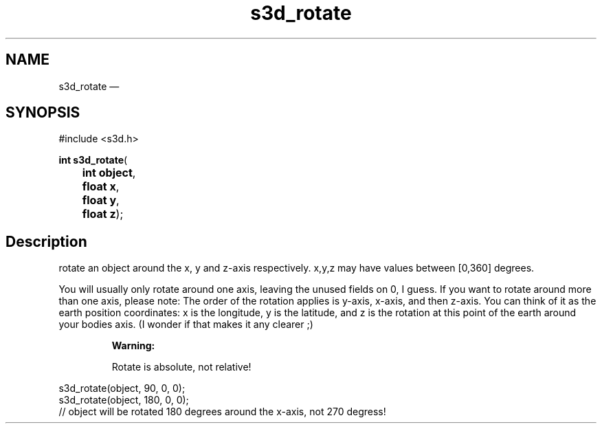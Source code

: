 .TH "s3d_rotate" "3" 
.SH "NAME" 
s3d_rotate \(em  
.SH "SYNOPSIS" 
.PP 
.nf 
#include <s3d.h> 
.sp 1 
\fBint \fBs3d_rotate\fP\fR( 
\fB	int \fBobject\fR\fR, 
\fB	float \fBx\fR\fR, 
\fB	float \fBy\fR\fR, 
\fB	float \fBz\fR\fR); 
.fi 
.SH "Description" 
.PP 
rotate an object around the x, y and z-axis respectively. x,y,z may have values between [0,360] degrees. 
.PP 
You will usually only rotate around one axis, leaving the unused fields on 0, I guess. If you want to rotate around more than one axis, please note: The order of the rotation applies is y-axis, x-axis, and then z-axis. You can think of it as the earth position coordinates: x is the longitude, y is the latitude, and z is the rotation at this point of the earth around your bodies axis. (I wonder if that makes it any clearer ;) 
.PP 
.RS 
\fBWarning:   
.PP 
Rotate is absolute, not relative! 
.RE 
.PP 
.nf 
s3d_rotate(object, 90,  0, 0); 
s3d_rotate(object, 180, 0, 0); 
// object will be rotated 180 degrees around the x-axis, not 270 degress! 
.fi 
.PP 
.\" created by instant / docbook-to-man, Mon 01 Sep 2008, 20:31 
